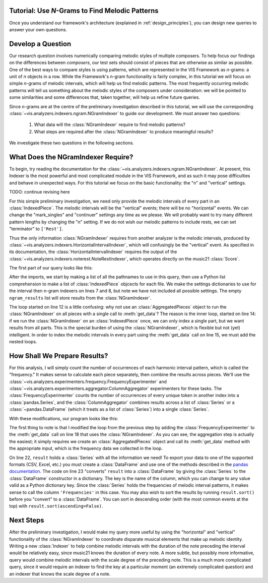 
.. _tutorial-melodic_ngrams:

Tutorial: Use *N*-Grams to Find Melodic Patterns
------------------------------------------------

Once you understand our framework's architecture (explained in :ref:`design_principles`), you can design new queries to answer your own questions.

Develop a Question
------------------

Our research question involves numerically comparing melodic styles of multiple composers.
To help focus our findings on the differences between *composers*, our test sets should consist of pieces that are otherwise as similar as possible.
One of the best ways to compare styles is using patterns, which are represented in the VIS Framework as *n*-grams: a unit of *n* objects in a row.
While the Framework's *n*-gram functionality is fairly complex, in this tutorial we will focus on simple *n*-grams of melodic intervals, which will help us find melodic patterns.
The most frequently occurring melodic patterns will tell us something about the melodic styles of the composers under consideration: we will be pointed to some similarities and some differences that, taken together, will help us refine future queries.

Since *n*-grams are at the centre of the preliminary investigation described in this tutorial, we will use the corresponding :class:`~vis.analyzers.indexers.ngram.NGramIndexer` to guide our development.
We must answer two questions:

    #. What data will the :class:`NGramIndexer` require to find melodic patterns?
    #. What steps are required after the :class:`NGramIndexer` to produce meaningful results?

We investigate these two questions in the following sections.

What Does the NGramIndexer Require?
-----------------------------------

To begin, try reading the documentation for the :class:`~vis.analyzers.indexers.ngram.NGramIndexer`.
At present, this Indexer is the most powerful and most complicated module in the VIS Framework, and as such it may pose difficulties and behave in unexpected ways.
For this tutorial we focus on the basic functionality: the "n" and "vertical" settings.

TODO: continue revising here

For this simple preliminary investigation, we need only provide the melodic intervals of every part in an :class:`IndexedPiece`.
The melodic intervals will be the "vertical" events; there will be no "horizontal" events.
We can change the "mark_singles" and "continuer" settings any time as we please.
We will probably want to try many different pattern lengths by changing the "n" setting.
If we do not wish our melodic patterns to include rests, we can set "terminator" to ``['Rest']``.

Thus the only information :class:`NGramIndexer` requires from another analyzer is the melodic intervals, produced by :class:`~vis.analyzers.indexers.HorizontalIntervalIndexer`, which will confusingly be the "vertical" event.
As specified in its documentation, the :class:`HorizontalIntervalIndexer` requires the output of the :class:`~vis.analyzers.indexers.noterest.NoteRestIndexer`, which operates directly on the music21 :class:`Score`.

The first part of our query looks like this:

.. code-block:: python
    :linenos:

    from vis.analyzers.indexers import noterest, interval, ngram
    from vis.models.indexed_piece import IndexedPiece

    # prepare inputs and output-collectors
    pathnames = [list_of_pathnames_here]
    ind_ps = [IndexedPiece(x) for x in pathnames]
    interval_settings = {'quality': True}
    ngram_settings = {'vertical': 0, 'n': 3}  # change 'n' as required
    ngram_results = []

    # prepare for and run the NGramIndexer
    for piece in ind_ps:
        intervals = piece.get_data([noterest.NoteRestIndexer, interval.HorizontalIntervalIndexer], interval_settings)
        for part in intervals:
            ngram_results.append(piece.get_data([ngram.NGramIndexer], ngram_settings, [part])

After the imports, we start by making a list of all the pathnames to use in this query, then use a Python list comprehension to make a list of :class:`IndexedPiece` objcects for each file.
We make the settings dictionaries to use for the interval then n-gram indexers on lines 7 and 8, but note we have not included all possible settings.
The empty ``ngram_results`` list will store results from the :class:`NGramIndexer`.

The loop started on line 12 is a little confusing: why not use an :class:`AggregatedPieces` object to run the :class:`NGramIndexer` on all pieces with a single call to :meth:`get_data`?
The reason is the inner loop, started on line 14: if we run the :class:`NGramIndexer` on an :class:`IndexedPiece` once, we can only index a single part, but we want results from all parts.
This is the special burden of using the :class:`NGramIndexer`, which is flexible but not (yet) intelligent.
In order to index the melodic intervals in every part using the :meth:`get_data` call on line 15, we must add the nested loops.

How Shall We Prepare Results?
-----------------------------

For this analysis, I will simply count the number of occurrences of each harmonic interval pattern, which is called the "frequency."
It makes sense to calculate each piece separately, then combine the results across pieces.
We'll use the :class:`~vis.analyzers.experimenters.frequency.FrequencyExperimenter` and :class:`~vis.analyzers.experimenters.aggregator.ColumnAggregator` experimenters for these tasks.
The :class:`FrequencyExperimenter` counts the number of occurrences of every unique token in another index into a :class:`pandas.Series`, and the :class:`ColumnAggregator` combines results across a list of :class:`Series` or a :class:`~pandas.DataFrame` (which it treats as a list of :class:`Series`) into a single :class:`Series`.

With these modifications, our program looks like this:

.. code-block:: python
    :linenos:

    from vis.analyzers.indexers import noterest, interval, ngram
    from vis.analyzers.experimenters import frequency, aggregator
    from vis.models.indexed_piece import IndexedPiece
    from vis.models.aggregated_pieces import AggregatedPieces
    from pandas import DataFrame

    # prepare inputs and output-collectors
    pathnames = [list_of_pathnames_here]
    ind_ps = [IndexedPiece(x) for x in pathnames]
    interval_settings = {'quality': True}
    ngram_settings = {'vertical': [0], 'n': 3}  # change 'n' as required
    ngram_freqs = []

    # prepare for and run the NGramIndexer
    for piece in ind_ps:
        intervals = piece.get_data([noterest.NoteRestIndexer, interval.HorizontalIntervalIndexer], interval_settings)
        for part in intervals:
            ngram_freqs.append(piece.get_data([ngram.NGramIndexer, frequency.FrequencyExperimenter], ngram_settings, [part]))

    # aggregate results of all pieces
    agg_p = AggregatedPieces(ind_ps)
    result = agg_p.get_data([aggregator.ColumnAggregator], [], {}, ngram_freqs)
    result = DataFrame({'Frequencies': result})

The first thing to note is that I modified the loop from the previous step by adding the :class:`FrequencyExperimenter` to the :meth:`get_data` call on line 18 that uses the :class:`NGramIndexer`.
As you can see, the aggregation step is actually the easiest; it simply requires we create an :class:`AggregatedPieces` object and call its :meth:`get_data` method with the appropriate input, which is the frequency data we collected in the loop.

On line 22, ``result`` holds a :class:`Series` with all the information we need!
To export your data to one of the supported formats (CSV, Excel, etc.) you must create a :class:`DataFrame` and use one of the methods described in the `pandas documentation <http://pandas.pydata.org/pandas-docs/stable/io.html>`_.
The code on line 23 "converts" ``result`` into a :class:`DataFrame` by giving the :class:`Series` to the :class:`DataFrame` constructor in a dictionary.
The key is the name of the column, which you can change to any value valid as a Python dictionary key.
Since the :class:`Series` holds the frequencies of melodic interval patterns, it makes sense to call the column ``'Frequencies'`` in this case.
You may also wish to sort the results by running ``result.sort()`` before you "convert" to a :class:`DataFrame`.
You can sort in descending order (with the most common events at the top) with ``result.sort(ascending=False)``.

Next Steps
----------

After the preliminary investigation, I would make my query more useful by using the "horizontal" and "vertical" functionality of the :class:`NGramIndexer` to coordinate disparate musical elements that make up melodic identity.
Writing a new :class:`Indexer` to help combine melodic intervals with the duration of the note preceding the interval would be relatively easy, since music21 knows the duration of every note.
A more subtle, but possibly more informative, query would combine melodic intervals with the scale degree of the preceding note.
This is a much more complicated query, since it would require an indexer to find the key at a particular moment (an extremely complicated question) and an indexer that knows the scale degree of a note.
